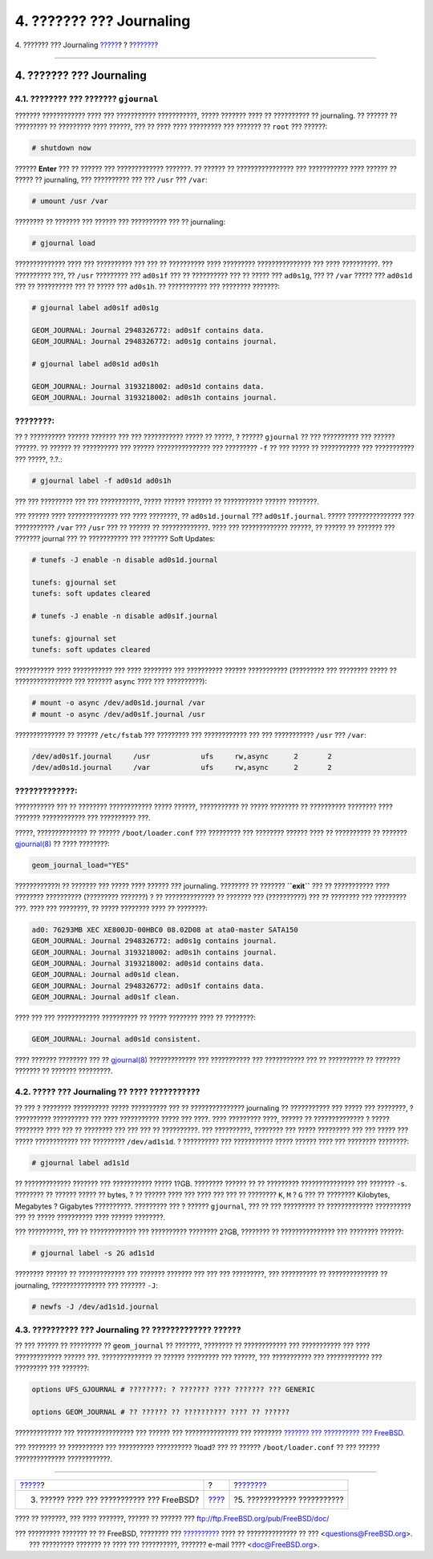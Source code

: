 =========================
4. ??????? ??? Journaling
=========================

.. raw:: html

   <div class="navheader">

4. ??????? ??? Journaling
`????? <reserve-space.html>`__?
?
?\ `??????? <troubleshooting-gjournal.html>`__

--------------

.. raw:: html

   </div>

.. raw:: html

   <div class="sect1">

.. raw:: html

   <div class="titlepage" xmlns="">

.. raw:: html

   <div>

.. raw:: html

   <div>

4. ??????? ??? Journaling
-------------------------

.. raw:: html

   </div>

.. raw:: html

   </div>

.. raw:: html

   </div>

.. raw:: html

   <div class="sect2">

.. raw:: html

   <div class="titlepage" xmlns="">

.. raw:: html

   <div>

.. raw:: html

   <div>

4.1. ???????? ??? ??????? ``gjournal``
~~~~~~~~~~~~~~~~~~~~~~~~~~~~~~~~~~~~~~

.. raw:: html

   </div>

.. raw:: html

   </div>

.. raw:: html

   </div>

??????? ???????????? ???? ??? ??????????? ???????????, ????? ???????
???? ?? ?????????? ?? journaling. ?? ?????? ?? ????????? ?? ?????????
???? ??????, ??? ?? ???? ???? ????????? ??? ??????? ?? ``root`` ???
??????:

.. code:: screen

    # shutdown now

?????? **Enter** ??? ?? ?????? ??? ????????????? ???????. ?? ?????? ??
???????????????? ??? ??????????? ???? ?????? ?? ????? ?? journaling, ???
?????????? ??? ??? ``/usr`` ??? ``/var``:

.. code:: screen

    # umount /usr /var

???????? ?? ??????? ??? ?????? ??? ?????????? ??? ?? journaling:

.. code:: screen

    # gjournal load

?????????????? ???? ??? ?????????? ??? ??? ?? ?????????? ???? ?????????
??????????????? ??? ???? ??????????. ??? ?????????? ???, ?? ``/usr``
????????? ??? ``ad0s1f`` ??? ?? ?????????? ??? ?? ????? ??? ``ad0s1g``,
??? ?? ``/var`` ????? ??? ``ad0s1d`` ??? ?? ?????????? ??? ?? ????? ???
``ad0s1h``. ?? ??????????? ??? ???????? ???????:

.. code:: screen

    # gjournal label ad0s1f ad0s1g

    GEOM_JOURNAL: Journal 2948326772: ad0s1f contains data.
    GEOM_JOURNAL: Journal 2948326772: ad0s1g contains journal.

    # gjournal label ad0s1d ad0s1h

    GEOM_JOURNAL: Journal 3193218002: ad0s1d contains data.
    GEOM_JOURNAL: Journal 3193218002: ad0s1h contains journal.

.. raw:: html

   <div class="note" xmlns="">

????????:
~~~~~~~~~

?? ? ?????????? ?????? ??????? ??? ??? ??????????? ????? ?? ?????, ?
?????? ``gjournal`` ?? ??? ?????????? ??? ?????? ??????. ?? ?????? ??
?????????? ??? ?????? ??????????????? ??? ????????? ``-f`` ?? ??? ?????
?? ??????????? ??? ??????????? ??? ?????, ?.?.:

.. code:: screen

    # gjournal label -f ad0s1d ad0s1h

??? ??? ????????? ??? ??? ???????????, ????? ?????? ??????? ??
??????????? ?????? ????????.

.. raw:: html

   </div>

??? ?????? ???? ?????????????? ??? ???? ????????, ?? ``ad0s1d.journal``
??? ``ad0s1f.journal``. ????? ??????????????? ??? ??????????? ``/var``
??? ``/usr`` ??? ?? ?????? ?? ?????????????. ???? ??? ?????????????
??????, ?? ?????? ?? ??????? ??? ??????? journal ??? ?? ??????????? ???
??????? Soft Updates:

.. code:: screen

    # tunefs -J enable -n disable ad0s1d.journal

    tunefs: gjournal set
    tunefs: soft updates cleared

    # tunefs -J enable -n disable ad0s1f.journal

    tunefs: gjournal set
    tunefs: soft updates cleared

??????????? ???? ??????????? ??? ???? ???????? ??? ?????????? ??????
??????????? (????????? ??? ???????? ????? ?? ???????????????? ???
??????? ``async`` ???? ??? ??????????):

.. code:: screen

    # mount -o async /dev/ad0s1d.journal /var
    # mount -o async /dev/ad0s1f.journal /usr

?????????????? ?? ?????? ``/etc/fstab`` ??? ????????? ??? ????????????
??? ??? ??????????? ``/usr`` ??? ``/var``:

.. code:: programlisting

    /dev/ad0s1f.journal     /usr            ufs     rw,async      2       2
    /dev/ad0s1d.journal     /var            ufs     rw,async      2       2

.. raw:: html

   <div class="warning" xmlns="">

?????????????:
~~~~~~~~~~~~~~

??????????? ??? ?? ???????? ???????????? ????? ??????, ??????????? ??
????? ???????? ?? ?????????? ???????? ???? ??????? ???????????? ???
?????????? ???.

.. raw:: html

   </div>

?????, ?????????????? ?? ?????? ``/boot/loader.conf`` ??? ????????? ???
???????? ?????? ???? ?? ?????????? ?? ???????
`gjournal(8) <http://www.FreeBSD.org/cgi/man.cgi?query=gjournal&sektion=8>`__
?? ???? ????????:

.. code:: programlisting

    geom_journal_load="YES"

????????????! ?? ??????? ??? ????? ???? ?????? ??? journaling. ????????
?? ??????? **``exit``** ??? ?? ??????????? ???? ???????? ??????????
(????????? ???????) ? ?? ?????????????? ?? ??????? ??? (??????????) ???
?? ???????? ??? ????????? ???. ???? ??? ????????, ?? ????? ???????? ????
?? ????????:

.. code:: screen

    ad0: 76293MB XEC XE800JD-00HBC0 08.02D08 at ata0-master SATA150
    GEOM_JOURNAL: Journal 2948326772: ad0s1g contains journal.
    GEOM_JOURNAL: Journal 3193218002: ad0s1h contains journal.
    GEOM_JOURNAL: Journal 3193218002: ad0s1d contains data.
    GEOM_JOURNAL: Journal ad0s1d clean.
    GEOM_JOURNAL: Journal 2948326772: ad0s1f contains data.
    GEOM_JOURNAL: Journal ad0s1f clean.

???? ??? ??? ???????????? ?????????? ?? ????? ???????? ???? ?? ????????:

.. code:: screen

    GEOM_JOURNAL: Journal ad0s1d consistent.

???? ??????? ???????? ??? ??
`gjournal(8) <http://www.FreeBSD.org/cgi/man.cgi?query=gjournal&sektion=8>`__
????????????? ??? ??????????? ??? ??????????? ??? ?? ?????????? ??
??????? ??????? ?? ??????? ?????????.

.. raw:: html

   </div>

.. raw:: html

   <div class="sect2">

.. raw:: html

   <div class="titlepage" xmlns="">

.. raw:: html

   <div>

.. raw:: html

   <div>

4.2. ????? ??? Journaling ?? ???? ???????????
~~~~~~~~~~~~~~~~~~~~~~~~~~~~~~~~~~~~~~~~~~~~~

.. raw:: html

   </div>

.. raw:: html

   </div>

.. raw:: html

   </div>

?? ??? ? ???????? ?????????? ????? ?????????? ??? ?? ???????????????
journaling ?? ??????????? ??? ????? ??? ????????, ? ??????????
?????????? ??? ???? ??????????? ????? ??? ????. ???? ????????? ????,
?????? ?? ?????????????? ? ????? ???????? ???? ??? ?? ???????? ??? ???
??? ?? ??????????. ??? ??????????, ???????? ??? ????? ????????? ??? ???
????? ??? ????? ???????????? ??? ????????? ``/dev/ad1s1d``. ? ??????????
??? ??????????? ????? ?????? ???? ??? ???????? ????????:

.. code:: screen

    # gjournal label ad1s1d

?? ????????????? ??????? ??? ??????????? ????? 1?GB. ???????? ?????? ??
?? ????????? ??????????????? ??? ??????? ``-s``. ???????? ?? ??????
????? ?? bytes, ? ?? ?????? ???? ??? ???? ??? ??? ?? ???????? ``K``,
``M`` ? ``G`` ??? ?? ???????? Kilobytes, Megabytes ? Gigabytes
??????????. ????????? ??? ? ?????? ``gjournal``, ??? ?? ??? ????????? ??
????????????? ?????????? ??? ?? ????? ?????????? ???? ?????? ????????.

??? ??????????, ??? ?? ????????????? ??? ?????????? ???????? 2?GB,
???????? ?? ??????????????? ??? ???????? ??????:

.. code:: screen

    # gjournal label -s 2G ad1s1d

???????? ?????? ?? ????????????? ??? ??????? ??????? ??? ??? ???
?????????, ??? ?????????? ?? ?????????????? ?? journaling,
??????????????? ??? ??????? ``-J``:

.. code:: screen

    # newfs -J /dev/ad1s1d.journal

.. raw:: html

   </div>

.. raw:: html

   <div class="sect2">

.. raw:: html

   <div class="titlepage" xmlns="">

.. raw:: html

   <div>

.. raw:: html

   <div>

4.3. ?????????? ??? Journaling ?? ????????????? ??????
~~~~~~~~~~~~~~~~~~~~~~~~~~~~~~~~~~~~~~~~~~~~~~~~~~~~~~

.. raw:: html

   </div>

.. raw:: html

   </div>

.. raw:: html

   </div>

?? ??? ?????? ?? ????????? ?? ``geom_journal`` ?? ???????, ???????? ??
???????????? ??? ??????????? ??? ???? ????????????? ?????? ???.
?????????????? ?? ?????? ????????? ??? ??????, ??? ??????????? ???
???????????? ??? ????????? ??? ???????:

.. code:: programlisting

    options UFS_GJOURNAL # ????????: ? ??????? ???? ??????? ??? GENERIC

    options GEOM_JOURNAL # ?? ?????? ?? ?????????? ???? ?? ??????

????????????? ??? ???????????????? ??? ?????? ??? ??????????????? ???
???????? `??????? ??? ?????????? ???
FreeBSD. <../../../../doc/el_GR.ISO8859-7/books/handbook/kernelconfig.html>`__

??? ???????? ?? ?????????? ??? ?????????? ?????????? ?load? ??? ??
?????? ``/boot/loader.conf`` ?? ??? ?????? ?????????????? ????????????.

.. raw:: html

   </div>

.. raw:: html

   </div>

.. raw:: html

   <div class="navfooter">

--------------

+-----------------------------------------------+-------------------------+--------------------------------------------------+
| `????? <reserve-space.html>`__?               | ?                       | ?\ `??????? <troubleshooting-gjournal.html>`__   |
+-----------------------------------------------+-------------------------+--------------------------------------------------+
| 3. ?????? ???? ??? ??????????? ??? FreeBSD?   | `???? <index.html>`__   | ?5. ???????????? ???????????                     |
+-----------------------------------------------+-------------------------+--------------------------------------------------+

.. raw:: html

   </div>

???? ?? ???????, ??? ???? ???????, ?????? ?? ?????? ???
ftp://ftp.FreeBSD.org/pub/FreeBSD/doc/

| ??? ????????? ??????? ?? ?? FreeBSD, ???????? ???
  `?????????? <http://www.FreeBSD.org/docs.html>`__ ???? ??
  ?????????????? ?? ??? <questions@FreeBSD.org\ >.
|  ??? ????????? ??????? ?? ???? ??? ??????????, ??????? e-mail ????
  <doc@FreeBSD.org\ >.

